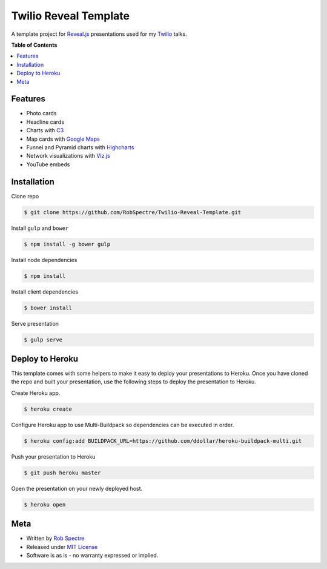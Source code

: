 ***************
Twilio Reveal Template
***************

A template project for `Reveal.js`_ presentations used for my `Twilio`_ talks.


**Table of Contents**


.. contents::
    :local:
    :depth: 1
    :backlinks: none


Features
============

* Photo cards
* Headline cards
* Charts with `C3`_
* Map cards with `Google Maps`_
* Funnel and Pyramid charts with `Highcharts`_
* Network visualizations with `Viz.js`_
* YouTube embeds


Installation
============

Clone repo

.. code-block:: bash

    $ git clone https://github.com/RobSpectre/Twilio-Reveal-Template.git 


Install ``gulp`` and ``bower``

.. code-block:: bash
    
    $ npm install -g bower gulp

Install node dependencies

.. code-block:: bash

    $ npm install

Install client dependencies

.. code-block:: bash

    $ bower install

Serve presentation 

.. code-block:: bash
    
    $ gulp serve


Deploy to Heroku
================

This template comes with some helpers to make it easy to deploy your
presentations to Heroku.  Once you have cloned the repo and built your
presentation, use the following steps to deploy the presentation to Heroku.

Create Heroku app.

.. code-block:: bash

    $ heroku create

Configure Heroku app to use Multi-Buildpack so dependencies can be executed in
order.

.. code-block:: bash

    $ heroku config:add BUILDPACK_URL=https://github.com/ddollar/heroku-buildpack-multi.git

Push your presentation to Heroku

.. code-block:: bash

    $ git push heroku master

Open the presentation on your newly deployed host.

.. code-block:: bash

    $ heroku open


Meta
===========

* Written by `Rob Spectre`_
* Released under `MIT License`_
* Software is as is - no warranty expressed or implied.

.. _Twilio: http://www.twilio.com
.. _Reveal.js: http://lab.hakim.se/reveal-js/
.. _C3: http://c3js.org/
.. _Google Maps: https://developers.google.com/maps/documentation/javascript/
.. _Highcharts: http://www.highcharts.com/
.. _Viz.js: http://visjs.org/
.. _Rob Spectre: http://www.brooklynhacker.com
.. _MIT License: http://opensource.org/licenses/MIT
